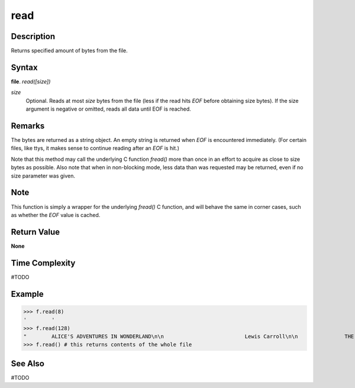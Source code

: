 ====
read
====

Description
===========
Returns specified amount of bytes from the file.

Syntax
======
**file**. *read([size])*

*size*
    Optional. Reads at most *size* bytes from the file (less if the read hits *EOF* before obtaining size bytes). If the size argument is negative or omitted, reads all data until EOF is reached.

Remarks
=======
The bytes are returned as a string object. An empty string is returned when *EOF* is encountered immediately. (For certain files, like ttys, it makes sense to continue reading after an *EOF* is hit.)

Note that this method may call the underlying C function *fread()* more than once in an effort to acquire as close to size bytes as possible. Also note that when in non-blocking mode, less data than was requested may be returned, even if no size parameter was given.

Note
====
This function is simply a wrapper for the underlying *fread()* C function, and will behave the same in corner cases, such as whether the *EOF* value is cached.

Return Value
============
**None**

Time Complexity
===============
#TODO

Example
=======
>>> f.read(8)
'        '
>>> f.read(128)
"        ALICE'S ADVENTURES IN WONDERLAND\n\n                          Lewis Carroll\n\n               THE MILLENNIUM FULCRUM EDITION"
>>> f.read() # this returns contents of the whole file

See Also
========
#TODO

